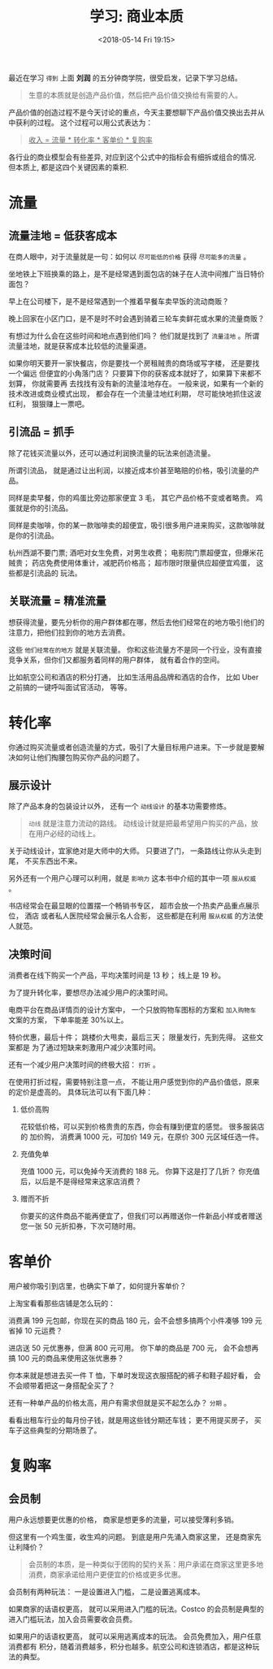 #+title: 学习: 商业本质
#+DATE: <2018-05-14 Fri 19:15>
#+options: toc:nil num:nil date:t
#+URI:         /blog/%y/%m/%d/learn-business

最近在学习 =得到= 上面 *刘润* 的五分钟商学院，很受启发，记录下学习总结。

#+begin_quote
生意的本质就是创造产品价值，然后把产品价值交换给有需要的人。
#+end_quote

产品价值的创造过程不是今天讨论的重点，今天主要想聊下产品价值交换出去并从中获利的过程。 这个过程可以用公式表达为：

#+begin_quote
_收入 = 流量 * 转化率 * 客单价 * 复购率_
#+end_quote

各行业的商业模型会有些差异, 对应到这个公式中的指标会有细拆或组合的情况. 但本质上, 都是这四个关键因素的乘积.

* 流量

** 流量洼地 = 低获客成本

在商人眼中，对于流量就是一句：如何以 =尽可能低的价格= 获得 =尽可能多的流量= 。

坐地铁上下班换乘的路上，是不是经常遇到面包店的妹子在人流中间推广当日特价面包？

早上在公司楼下，是不是经常遇到一个推着早餐车卖早饭的流动商贩？

晚上回家在小区门口，是不是时不时会遇到骑着三轮车卖鲜花或水果的流量商贩？

有想过为什么会在这些时间和地点遇到他们吗？ 他们就是找到了 =流量洼地= 。所谓流量洼地，就是获客成本比较低的流量渠道。

如果你明天要开一家快餐店，你是要找一个房租贼贵的商场或写字楼， 还是要找一个偏远
但便宜的小角落门店？ 只要算下你的获客成本就好了，如果算下来都不划算， 你就需要再
去找找有没有新的流量洼地存在。 一般来说，如果有一个新的技术改进或商业模式出现，
都会存在一个流量洼地红利期， 尽可能快地抓住这波红利， 狠狠赚上一票吧。

** 引流品 = 抓手

除了花钱买流量以外，还可以通过利润换流量的玩法来创造流量。

所谓引流品， 就是通过让出利润，以接近成本价甚至略赔的价格，吸引流量的产品。

同样是卖早餐，你的鸡蛋比旁边那家便宜 3 毛， 其它产品价格不变或者略贵。 鸡蛋就是你的引流品。

同样是卖咖啡，你的某一款咖啡卖的超便宜，吸引很多用户进来购买，这款咖啡就是你的引流品。

杭州西湖不要门票; 酒吧对女生免费，对男生收费； 电影院门票超便宜，但爆米花贼贵；
药店免费使用体重计，减肥药价格高； 超市限时限量供应超便宜鸡蛋， 这些都是引流品的
玩法。

** 关联流量 = 精准流量

想获得流量，要先分析你的用户群体都在哪，然后去他们经常在的地方吸引他们的注意力，把他们拉到你的地方去消费。

这些 =他们经常在的地方= 就是关联流量。 你和这些流量方不是同一个行业，没有直接竞争关系，但你们又都服务着同样的用户群体， 就有着合作的空间。

比如航空公司和酒店的积分打通， 比如生活用品品牌和酒店的合作， 比如 Uber 之前搞的一键呼叫面试官活动， 等等。

* 转化率

你通过购买流量或者创造流量的方式，吸引了大量目标用户进来。下一步就是要解决如何让他们掏腰包购买你产品的问题了。

** 展示设计

除了产品本身的包装设计以外， 还有一个 =动线设计= 的基本功需要修炼。

#+begin_quote
=动线= 就是注意力流动的路线。 动线设计就是把最希望用户购买的产品，放在用户必经的动线上。
#+end_quote

关于动线设计，宜家绝对是大师中的大师。 只要进了门， 一条路线让你从头走到尾， 不买东西出不来。

另外还有一个用户心理可以利用，就是 =影响力= 这本书中介绍的其中一项 =服从权威= 。

书店经常会在最显眼的位置摆一个畅销书专区， 超市会放一个热卖产品重点展示位， 酒店
或者私人医院经常会展示名人合影， 这些都是在利用 =服从权威= 的方法使人就范。

** 决策时间

消费者在线下购买一个产品，平均决策时间是 13 秒； 线上是 19 秒。

为了提升转化率，要想尽办法减少用户的决策时间。

电商平台在商品详情页的设计方案中， 一个只放购物车图标的方案和 =加入购物车= 文案的方案， 下单率能差 30%以上。

特价优惠，最后十件； 跳楼价大甩卖，最后三天； 限量发行，先到先得。 这些文案都是
为了通过短缺来刺激用户减少决策时间。

还有一个减少用户决策时间的终极大招： =打折= 。

在使用打折过程，需要特别注意一点， 不能让用户感觉到你的产品价值低，原来的定价是虚高的。 具体玩法可以有下面几种：

1. 低价高购

   花较低价格，可以买到价格贵贵的东西，你会有赚到便宜的感觉。 很多服装店的 加价购， 消费满 1000 元，可加价 149 元，在原价 300 元区域任选一件。

2. 充值免单

   充值 1000 元，可以免掉今天消费的 188 元。 你算下这是打了几折？ 你充值后，以后是不是得经常来这家店消费？

3. 赠而不折

   你要买的这件商品不能再便宜了，但我们可以再赠送你一件新品小样或者赠送您一张 50 元折扣券，下次可随时用。

* 客单价

用户被你吸引到店里，也确实下单了，如何提升客单价？

上淘宝看看那些店铺是怎么玩的：

消费满 199 元包邮，你现在买的商品 180 元，会不会想多搞两个小件凑够 199 元省掉 10 元运费？

进店送 50 元优惠券，但满 800 元可用。 你下单的商品是 700 元， 会不会想再搞 100 元的商品来使用这张优惠券？

你本来就是想进去买一件 T 恤，下单时发现这衣服搭配的裤子和鞋子超好看， 会不会顺带着把这一身搭配全买了？

还有一种单产品的价格太高，用户有需求但就是买不起怎么办？ =分期= 。

看看出租车行业的每月份子钱，就是用这些钱分期还车钱； 更不用提买房子， 买车子这些典型的分期场景了。

* 复购率

** 会员制

用户永远想要更优惠的价格， 商家是想更多的流量，可以接受薄利多销。

但这里有一个鸡生蛋，收生鸡的问题。 到底是用户先涌入商家这里， 还是商家先让利降价？

#+begin_quote
会员制的本质，是一种类似于团购的契约关系：用户承诺在商家这里更多地消费，商家承诺给用户更便宜的价格或更多优惠。
#+end_quote

会员制有两种玩法： 一是设置进入门槛， 二是设置逃离成本。

如果商家的话语权更高， 就可以采用进入门槛的玩法。Costco 的会员制是典型的进入门槛玩法，加入会员需要收会员费。

如果用户的话语权更高， 就可以采用逃离成本的玩法。 会员免费加入，用户任意消费都有
积分，随着消费越多，积分也越多。航空公司和连锁酒店，都是这种玩法的典型。
